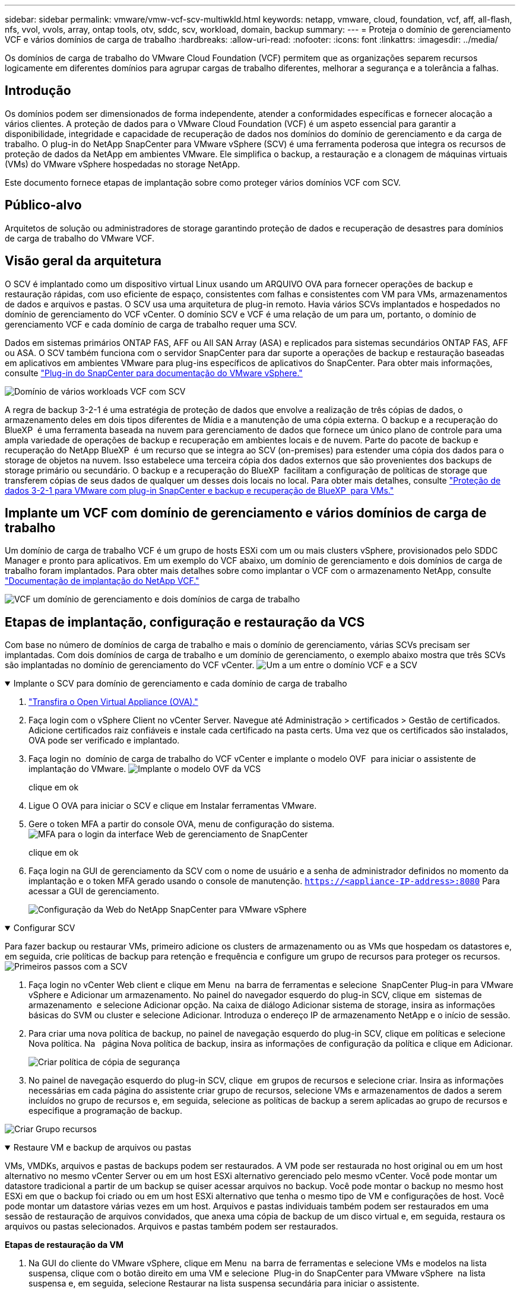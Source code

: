 ---
sidebar: sidebar 
permalink: vmware/vmw-vcf-scv-multiwkld.html 
keywords: netapp, vmware, cloud, foundation, vcf, aff, all-flash, nfs, vvol, vvols, array, ontap tools, otv, sddc, scv, workload, domain, backup 
summary:  
---
= Proteja o domínio de gerenciamento VCF e vários domínios de carga de trabalho
:hardbreaks:
:allow-uri-read: 
:nofooter: 
:icons: font
:linkattrs: 
:imagesdir: ../media/


[role="lead"]
Os domínios de carga de trabalho do VMware Cloud Foundation (VCF) permitem que as organizações separem recursos logicamente em diferentes domínios para agrupar cargas de trabalho diferentes, melhorar a segurança e a tolerância a falhas.



== Introdução

Os domínios podem ser dimensionados de forma independente, atender a conformidades específicas e fornecer alocação a vários clientes. A proteção de dados para o VMware Cloud Foundation (VCF) é um aspeto essencial para garantir a disponibilidade, integridade e capacidade de recuperação de dados nos domínios do domínio de gerenciamento e da carga de trabalho. O plug-in do NetApp SnapCenter para VMware vSphere (SCV) é uma ferramenta poderosa que integra os recursos de proteção de dados da NetApp em ambientes VMware. Ele simplifica o backup, a restauração e a clonagem de máquinas virtuais (VMs) do VMware vSphere hospedadas no storage NetApp.

Este documento fornece etapas de implantação sobre como proteger vários domínios VCF com SCV.



== Público-alvo

Arquitetos de solução ou administradores de storage garantindo proteção de dados e recuperação de desastres para domínios de carga de trabalho do VMware VCF.



== Visão geral da arquitetura

O SCV é implantado como um dispositivo virtual Linux usando um ARQUIVO OVA para fornecer operações de backup e restauração rápidas, com uso eficiente de espaço, consistentes com falhas e consistentes com VM para VMs, armazenamentos de dados e arquivos e pastas. O SCV usa uma arquitetura de plug-in remoto. Havia vários SCVs implantados e hospedados no domínio de gerenciamento do VCF vCenter. O domínio SCV e VCF é uma relação de um para um, portanto, o domínio de gerenciamento VCF e cada domínio de carga de trabalho requer uma SCV.

Dados em sistemas primários ONTAP FAS, AFF ou All SAN Array (ASA) e replicados para sistemas secundários ONTAP FAS, AFF ou ASA. O SCV também funciona com o servidor SnapCenter para dar suporte a operações de backup e restauração baseadas em aplicativos em ambientes VMware para plug-ins específicos de aplicativos do SnapCenter. Para obter mais informações, consulte link:https://docs.netapp.com/us-en/sc-plugin-vmware-vsphere/index.html["Plug-in do SnapCenter para documentação do VMware vSphere."]

image:vmware-vcf-aff-image50.png["Domínio de vários workloads VCF com SCV"]

A regra de backup 3-2-1 é uma estratégia de proteção de dados que envolve a realização de três cópias de dados, o armazenamento deles em dois tipos diferentes de Mídia e a manutenção de uma cópia externa. O backup e a recuperação do BlueXP  é uma ferramenta baseada na nuvem para gerenciamento de dados que fornece um único plano de controle para uma ampla variedade de operações de backup e recuperação em ambientes locais e de nuvem. Parte do pacote de backup e recuperação do NetApp BlueXP  é um recurso que se integra ao SCV (on-premises) para estender uma cópia dos dados para o storage de objetos na nuvem. Isso estabelece uma terceira cópia dos dados externos que são provenientes dos backups de storage primário ou secundário. O backup e a recuperação do BlueXP  facilitam a configuração de políticas de storage que transferem cópias de seus dados de qualquer um desses dois locais no local. Para obter mais detalhes, consulte link:https://docs.netapp.com/us-en/netapp-solutions/ehc/bxp-scv-hybrid-solution.html["Proteção de dados 3-2-1 para VMware com plug-in SnapCenter e backup e recuperação de BlueXP  para VMs."]



== Implante um VCF com domínio de gerenciamento e vários domínios de carga de trabalho

Um domínio de carga de trabalho VCF é um grupo de hosts ESXi com um ou mais clusters vSphere, provisionados pelo SDDC Manager e pronto para aplicativos. Em um exemplo do VCF abaixo, um domínio de gerenciamento e dois domínios de carga de trabalho foram implantados. Para obter mais detalhes sobre como implantar o VCF com o armazenamento NetApp, consulte link:vmw-vcf-overview.html["Documentação de implantação do NetApp VCF."]

image:vmware-vcf-aff-image51.png["VCF um domínio de gerenciamento e dois domínios de carga de trabalho"]



== Etapas de implantação, configuração e restauração da VCS

Com base no número de domínios de carga de trabalho e mais o domínio de gerenciamento, várias SCVs precisam ser implantadas. Com dois domínios de carga de trabalho e um domínio de gerenciamento, o exemplo abaixo mostra que três SCVs são implantadas no domínio de gerenciamento do VCF vCenter. image:vmware-vcf-aff-image63.png["Um a um entre o domínio VCF e a SCV"]

.Implante o SCV para domínio de gerenciamento e cada domínio de carga de trabalho  
[%collapsible%open]
====
. link:https://docs.netapp.com/us-en/sc-plugin-vmware-vsphere/scpivs44_download_the_ova_open_virtual_appliance.html["Transfira o Open Virtual Appliance (OVA)."]
. Faça login com o vSphere Client no vCenter Server. Navegue até Administração > certificados > Gestão de certificados. Adicione certificados raiz confiáveis e instale cada certificado na pasta certs. Uma vez que os certificados são instalados, OVA pode ser verificado e implantado.
. Faça login no  domínio de carga de trabalho do VCF vCenter e implante o modelo OVF  para iniciar o assistente de implantação do VMware. image:vmware-vcf-aff-image52.png["Implante o modelo OVF da VCS"]
+
clique em ok

. Ligue O OVA para iniciar o SCV e clique em Instalar ferramentas VMware.
. Gere o token MFA a partir do console OVA, menu de configuração do sistema. image:vmware-vcf-aff-image53.png["MFA para o login da interface Web de gerenciamento de SnapCenter"]
+
clique em ok

. Faça login na GUI de gerenciamento da SCV com o nome de usuário e a senha de administrador definidos no momento da implantação e o token MFA gerado usando o console de manutenção.
`https://<appliance-IP-address>:8080` Para acessar a GUI de gerenciamento.
+
image:vmware-vcf-aff-image54.png["Configuração da Web do NetApp SnapCenter para VMware vSphere"]



====
.Configurar SCV
[%collapsible%open]
====
Para fazer backup ou restaurar VMs, primeiro adicione os clusters de armazenamento ou as VMs que hospedam os datastores e, em seguida, crie políticas de backup para retenção e frequência e configure um grupo de recursos para proteger os recursos. image:vmware-vcf-aff-image55.png["Primeiros passos com a SCV"]

. Faça login no vCenter Web client e clique em Menu  na barra de ferramentas e selecione  SnapCenter Plug-in para VMware vSphere e Adicionar um armazenamento. No painel do navegador esquerdo do plug-in SCV, clique em  sistemas de armazenamento  e selecione Adicionar opção. Na caixa de diálogo Adicionar sistema de storage, insira as informações básicas do SVM ou cluster e selecione Adicionar. Introduza o endereço IP de armazenamento NetApp e o início de sessão.
. Para criar uma nova política de backup, no painel de navegação esquerdo do plug-in SCV, clique em políticas e selecione Nova política. Na   página Nova política de backup, insira as informações de configuração da política e clique em Adicionar.
+
image:vmware-vcf-aff-image56.png["Criar política de cópia de segurança"]

. No painel de navegação esquerdo do plug-in SCV, clique  em grupos de recursos e selecione criar. Insira as informações necessárias em cada página do assistente criar grupo de recursos, selecione VMs e armazenamentos de dados a serem incluídos no grupo de recursos e, em seguida, selecione as políticas de backup a serem aplicadas ao grupo de recursos e especifique a programação de backup.


image:vmware-vcf-aff-image57.png["Criar Grupo recursos"]

====
.Restaure VM e backup de arquivos ou pastas
[%collapsible%open]
====
VMs, VMDKs, arquivos e pastas de backups podem ser restaurados. A VM pode ser restaurada no host original ou em um host alternativo no mesmo vCenter Server ou em um host ESXi alternativo gerenciado pelo mesmo vCenter. Você pode montar um datastore tradicional a partir de um backup se quiser acessar arquivos no backup. Você pode montar o backup no mesmo host ESXi em que o backup foi criado ou em um host ESXi alternativo que tenha o mesmo tipo de VM e configurações de host. Você pode montar um datastore várias vezes em um host. Arquivos e pastas individuais também podem ser restaurados em uma sessão de restauração de arquivos convidados, que anexa uma cópia de backup de um disco virtual e, em seguida, restaura os arquivos ou pastas selecionados. Arquivos e pastas também podem ser restaurados.

*Etapas de restauração da VM*

. Na GUI do cliente do VMware vSphere, clique em Menu  na barra de ferramentas e selecione VMs e modelos na lista suspensa, clique com o botão direito em uma VM e selecione  Plug-in do SnapCenter para VMware vSphere  na lista suspensa e, em seguida, selecione Restaurar na lista suspensa secundária para iniciar o assistente.
. No   assistente Restaurar, selecione o instantâneo de cópia de segurança que pretende restaurar e selecione toda a máquina virtual    no campo Restaurar âmbito, selecione o local de restauro e, em seguida, introduza as informações de destino onde a cópia de segurança deve ser montada. Na   página Selecionar local, selecione o local para o datastore restaurado. Revise a página Resumo e clique em concluir.
+
image:vmware-vcf-aff-image59.png["Restauração da VM"]

. Monitore o progresso da operação clicando  em tarefas recentes  na parte inferior da tela.


*Passos de restauração do datastore*

. Clique com o botão direito do Mouse em um datastore e selecione SnapCenter Plug-in para VMware vSphere > montar backup.
. Na página Monte datastore, selecione um local de backup e backup (primário ou secundário) e clique em montar.


image:vmware-vcf-aff-image62.png["Restauração do datastore"]

*Etapas de restauração de arquivos e pastas*

. Quando um disco de conexão virtual para operações de restauração de arquivos ou pastas convidados, a VM de destino para o anexo deve ter credenciais configuradas antes de restaurar. No  plug-in do SnapCenter para VMware vSphere em plug-ins, selecione   a seção Restauração de arquivo convidado e Executar como credenciais, insira as credenciais do usuário. Para Nome de usuário, você deve digitar "Administrador".
+
image:vmware-vcf-aff-image60.png["Restaurar credencial"]

. Clique com o botão direito do Mouse na VM do cliente vSphere e selecione  SnapCenter Plug-in para VMware  vSphere >  Restauração de arquivos convidados. Na   página Restaurar escopo, especifique Nome do Backup, disco virtual VMDK e local – primário ou secundário. Clique em summery para confirmar.
+
image:vmware-vcf-aff-image61.png["Restauração de arquivos e pastas"]



====
O NetApp SnapCenter para vários domínios centraliza a proteção de dados, reduz com eficiência o tempo e o espaço de storage necessários para backups usando snapshots NetApp, oferece suporte a ambientes VMware de grande escala com recursos robustos de backup e replicação e permite recuperação granular de VMs inteiras, VMDKs específicos ou arquivos individuais.



== Demonstração de vídeo para proteger vários domínios VCF com SCV

.Proteja vários domínios do VMware VCF com o NetApp SCV
video::25a5a06c-1def-4aa4-ab00-b28100142194[panopto,width=360]